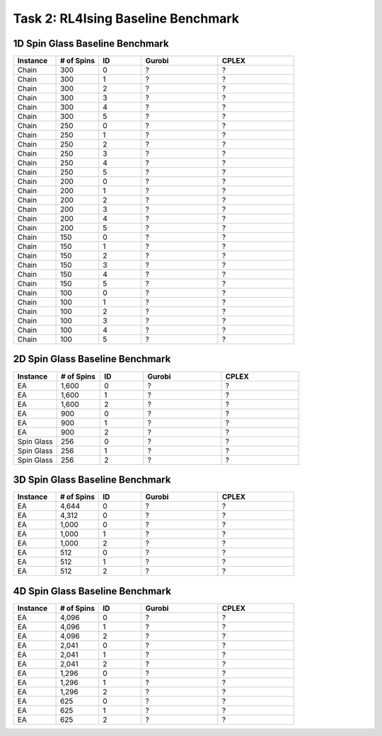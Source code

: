 Task 2: RL4Ising Baseline Benchmark
===================================

1D Spin Glass Baseline Benchmark
----------------------------------------

.. list-table:: 
   :widths: 25 25 25 45 45
   :header-rows: 1

   * - Instance
     - \# of Spins
     - ID 
     - Gurobi
     - CPLEX
   * - Chain
     - 300
     - 0
     - ?
     - ?
   * - Chain
     - 300
     - 1
     - ?
     - ?
   * - Chain
     - 300
     - 2
     - ?
     - ?
   * - Chain
     - 300
     - 3
     - ?
     - ?
   * - Chain
     - 300
     - 4
     - ?
     - ?
   * - Chain
     - 300
     - 5
     - ?
     - ?
   * - Chain
     - 250
     - 0
     - ?
     - ?
   * - Chain
     - 250
     - 1
     - ?
     - ?
   * - Chain
     - 250
     - 2
     - ?
     - ?
   * - Chain
     - 250
     - 3
     - ?
     - ?
   * - Chain
     - 250
     - 4
     - ?
     - ?
   * - Chain
     - 250
     - 5
     - ?
     - ?
   * - Chain
     - 200
     - 0
     - ?
     - ?
   * - Chain
     - 200
     - 1
     - ?
     - ?
   * - Chain
     - 200
     - 2
     - ?
     - ?
   * - Chain
     - 200
     - 3
     - ?
     - ?
   * - Chain
     - 200
     - 4
     - ?
     - ?
   * - Chain
     - 200
     - 5
     - ?
     - ?
   * - Chain
     - 150
     - 0
     - ?
     - ?
   * - Chain
     - 150
     - 1
     - ?
     - ?
   * - Chain
     - 150
     - 2
     - ?
     - ?
   * - Chain
     - 150
     - 3
     - ?
     - ?
   * - Chain
     - 150
     - 4
     - ?
     - ?
   * - Chain
     - 150
     - 5
     - ?
     - ?
   * - Chain
     - 100
     - 0
     - ?
     - ?
   * - Chain
     - 100
     - 1
     - ?
     - ?
   * - Chain
     - 100
     - 2
     - ?
     - ?
   * - Chain
     - 100
     - 3
     - ?
     - ?
   * - Chain
     - 100
     - 4
     - ?
     - ?
   * - Chain
     - 100
     - 5
     - ?
     - ?
2D Spin Glass Baseline Benchmark
----------------------------------------

.. list-table:: 
   :widths: 25 25 25 45 45
   :header-rows: 1

   * - Instance
     - \# of Spins
     - ID 
     - Gurobi
     - CPLEX
   * - EA
     - 1,600
     - 0
     - ?
     - ?
   * - EA
     - 1,600
     - 1
     - ?
     - ?
   * - EA
     - 1,600
     - 2
     - ?
     - ?
   * - EA
     - 900
     - 0
     - ?
     - ?
   * - EA
     - 900
     - 1
     - ?
     - ?
   * - EA
     - 900
     - 2
     - ?
     - ?
   * - Spin Glass
     - 256
     - 0
     - ?
     - ?
   * - Spin Glass
     - 256
     - 1
     - ?
     - ?
   * - Spin Glass
     - 256
     - 2
     - ?
     - ?

3D Spin Glass Baseline Benchmark
----------------------------------------

.. list-table:: 
   :widths: 25 25 25 45 45
   :header-rows: 1

   * - Instance
     - \# of Spins
     - ID 
     - Gurobi
     - CPLEX
   * - EA
     - 4,644
     - 0
     - ?
     - ?
   * - EA
     - 4,312
     - 0
     - ?
     - ?
   * - EA
     - 1,000
     - 0
     - ?
     - ?
   * - EA
     - 1,000
     - 1
     - ?
     - ?
   * - EA
     - 1,000
     - 2
     - ?
     - ?
   * - EA
     - 512
     - 0
     - ?
     - ?
   * - EA
     - 512
     - 1
     - ?
     - ?
   * - EA
     - 512
     - 2
     - ?
     - ?

4D Spin Glass Baseline Benchmark
----------------------------------------

.. list-table:: 
   :widths: 25 25 25 45 45
   :header-rows: 1

   * - Instance
     - \# of Spins
     - ID 
     - Gurobi
     - CPLEX
   * - EA
     - 4,096
     - 0
     - ?
     - ?
   * - EA
     - 4,096
     - 1
     - ?
     - ?
   * - EA
     - 4,096
     - 2
     - ?
     - ?
   * - EA
     - 2,041
     - 0
     - ?
     - ?
   * - EA
     - 2,041
     - 1
     - ?
     - ?
   * - EA
     - 2,041
     - 2
     - ?
     - ?
   * - EA
     - 1,296
     - 0
     - ?
     - ?
   * - EA
     - 1,296
     - 1
     - ?
     - ?
   * - EA
     - 1,296
     - 2
     - ?
     - ?
   * - EA
     - 625
     - 0
     - ?
     - ?
   * - EA
     - 625
     - 1
     - ?
     - ?
   * - EA
     - 625
     - 2
     - ?
     - ?